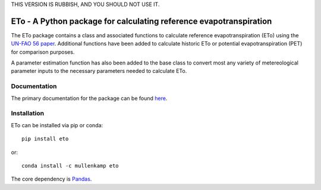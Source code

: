
THIS VERSION IS RUBBISH, AND YOU SHOULD NOT USE IT.


ETo - A Python package for calculating reference evapotranspiration
===================================================================

The ETo package contains a class and associated functions to calculate reference evapotranspiration (ETo) using the `UN-FAO 56 paper <http://www.fao.org/docrep/X0490E/X0490E00.htm>`_. Additional functions have been added to calculate historic ETo or potential evapotranspiration (PET) for comparison purposes.

A parameter estimation function has also been added to the base class to convert most any variety of metereological parameter inputs to the necessary parameters needed to calculate ETo.

Documentation
--------------
The primary documentation for the package can be found `here <http://eto.readthedocs.io>`_.

Installation
------------
ETo can be installed via pip or conda::

  pip install eto

or::

  conda install -c mullenkamp eto

The core dependency is `Pandas <http://pandas.pydata.org/pandas-docs/stable/>`_.
